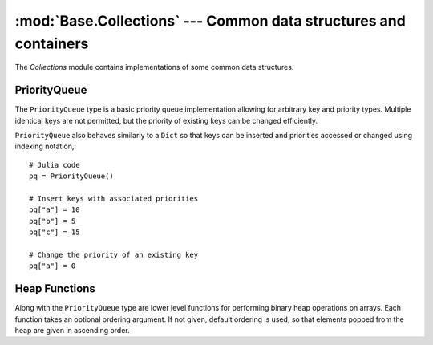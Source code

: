 :mod:`Base.Collections` --- Common data structures and containers
=================================================================

.. module:: Base.Collections
   :synopsis: 

The `Collections` module contains implementations of some common data
structures.


PriorityQueue
-------------

The ``PriorityQueue`` type is a basic priority queue implementation allowing for
arbitrary key and priority types. Multiple identical keys are not permitted, but
the priority of existing keys can be changed efficiently.

.. function:: PriorityQueue{K,V}([ord])

   Construct a new PriorityQueue, with keys of type K and values/priorites of
   type V. If an order is not given, the priority queue is min-ordered using
   the default comparison for V.

.. function:: enqueue!(pq, k, v)

   Insert the a key ``k`` into a priority queue ``pq`` with priority ``v``.

.. function:: dequeue!(pq)

   Remove and return the lowest priority key from a priority queue.

``PriorityQueue`` also behaves similarly to a ``Dict`` so that keys can be
inserted and priorities accessed or changed using indexing notation,::

  # Julia code
  pq = PriorityQueue()

  # Insert keys with associated priorities
  pq["a"] = 10
  pq["b"] = 5
  pq["c"] = 15

  # Change the priority of an existing key
  pq["a"] = 0


Heap Functions
--------------

Along with the ``PriorityQueue`` type are lower level functions for performing
binary heap operations on arrays. Each function takes an optional ordering
argument. If not given, default ordering is used, so that elements popped from
the heap are given in ascending order.

.. function:: heapify(v, [ord])

   Return a new vector in binary heap order, optionally using the given
   ordering.

.. function:: heapify!(v, [ord])

   In-place heapify.

.. function:: isheap(v, [ord])

   Return true iff an array is heap-ordered according to the given order.

.. function:: heappush!(v, [ord])

   Given a binary heap-ordered array, push a new element, preserving the heap
   property. For efficiency, this function does not check that the array is
   indeed heap-ordered.

.. function:: heappop!(v, [ord])
    
   Given a binary heap-ordered array, remove and return the lowest ordered
   element. For efficiency, this function does not check that the array is
   indeed heap-ordered.


